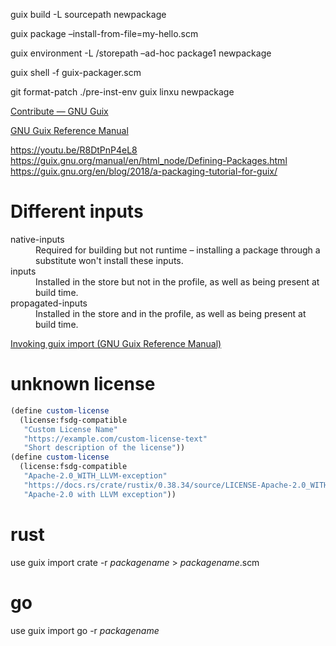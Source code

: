guix build -L sourcepath newpackage

guix package --install-from-file=my-hello.scm

guix environment -L /storepath --ad-hoc package1 newpackage

guix shell -f guix-packager.scm

git format-patch
./pre-inst-env guix linxu newpackage

[[https://guix.gnu.org/contribute/][Contribute — GNU Guix]]

[[https://guix.gnu.org/manual/en/guix.html#Packaging-Guidelines][GNU Guix Reference Manual]]

https://youtu.be/R8DtPnP4eL8
https://guix.gnu.org/manual/en/html_node/Defining-Packages.html
https://guix.gnu.org/en/blog/2018/a-packaging-tutorial-for-guix/

* Different inputs
- native-inputs :: Required for building but not runtime – installing
  a package through a substitute won't install these inputs.
- inputs :: Installed in the store but not in the profile, as well as
  being present at build time.
- propagated-inputs :: Installed in the store and in the profile, as
  well as being present at build time.
[[https://guix.gnu.org/manual/en/html_node/Invoking-guix-import.html][Invoking guix import (GNU Guix Reference Manual)]]
* unknown license
#+begin_src scheme
  (define custom-license
    (license:fsdg-compatible
     "Custom License Name"
     "https://example.com/custom-license-text"
     "Short description of the license"))
  (define custom-license
    (license:fsdg-compatible
     "Apache-2.0_WITH_LLVM-exception"
     "https://docs.rs/crate/rustix/0.38.34/source/LICENSE-Apache-2.0_WITH_LLVM-exception"
     "Apache-2.0 with LLVM exception"))
#+end_src
* rust
use guix import crate -r /packagename/ > /packagename/.scm
* go
use guix import go -r /packagename/
